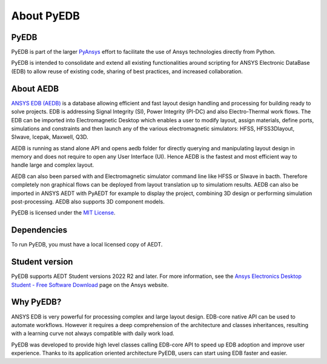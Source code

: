 About PyEDB
===========

PyEDB
-------

PyEDB is part of the larger `PyAnsys <https://docs.pyansys.com>`_
effort to facilitate the use of Ansys technologies directly from Python.

PyEDB is intended to consolidate and extend all existing
functionalities around scripting for ANSYS Electronic DataBase (EDB) to allow reuse of existing code,
sharing of best practices, and increased collaboration.


About AEDB
----------

`ANSYS EDB (AEDB) <https://www.ansys.com/products/electronics>`_ is a database allowing efficient and fast
layout design handling and processing for building ready to solve projects. EDB is addressing Signal
Integrity (SI), Power Integrity (PI-DC) and also Electro-Thermal work flows. The EDB can be
imported into Electromagnetic Desktop which enables a user to modify layout,
assign materials, define ports, simulations and constraints and then launch any of
the various electromagnetic simulators: HFSS, HFSS3Dlayout, SIwave, Icepak, Maxwell, Q3D.

AEDB is running as stand alone API and opens aedb folder for directly querying and manipulating
layout design in memory and does not require to open any User Interface (UI). Hence AEDB is the fastest
and most efficient way to handle large and complex layout.

AEDB can also been parsed with and Electromagnetic simulator command line like HFSS or SIwave in bacth.
Therefore completely non graphical flows can be deployed from layout translation up to simulatiom results.
AEDB can also be imported in ANSYS AEDT with PyAEDT for example to display the project, combining 3D design
or performing simulation post-processing. AEDB also supports 3D component models.

.. image:: https://images.ansys.com/is/image/ansys/ansys-electronics-technology-collage?wid=941&op_usm=0.9,1.0,20,0&fit=constrain,0
  :width: 800
  :alt: AEDT Applications
  :target: https://www.ansys.com/products/electronics


PyEDB is licensed under the `MIT License
<https://github.com/ansys/pyaedt/blob/main/LICENSE>`_.


Dependencies
------------
To run PyEDB, you must have a local licensed copy of AEDT.

Student version
---------------

PyEDB supports AEDT Student versions 2022 R2 and later. For more information, see the
`Ansys Electronics Desktop Student  - Free Software Download <https://www.ansys.com/academic/students/ansys-e
lectronics-desktop-student>`_ page on the Ansys website.


Why PyEDB?
-----------
ANSYS EDB is very powerful for processing complex and large layout design. EDB-core native API
can be used to automate workflows. However it requires a deep comprehension of the architecture and
classes inheritances, resulting with a learning curve not always compatible with daily work load.

PyEDB was developed to provide high level classes calling EDB-core API to speed up EDB adoption
and improve user experience. Thanks to its application oriented architecture PyEDB, users can
start using EDB faster and easier.

